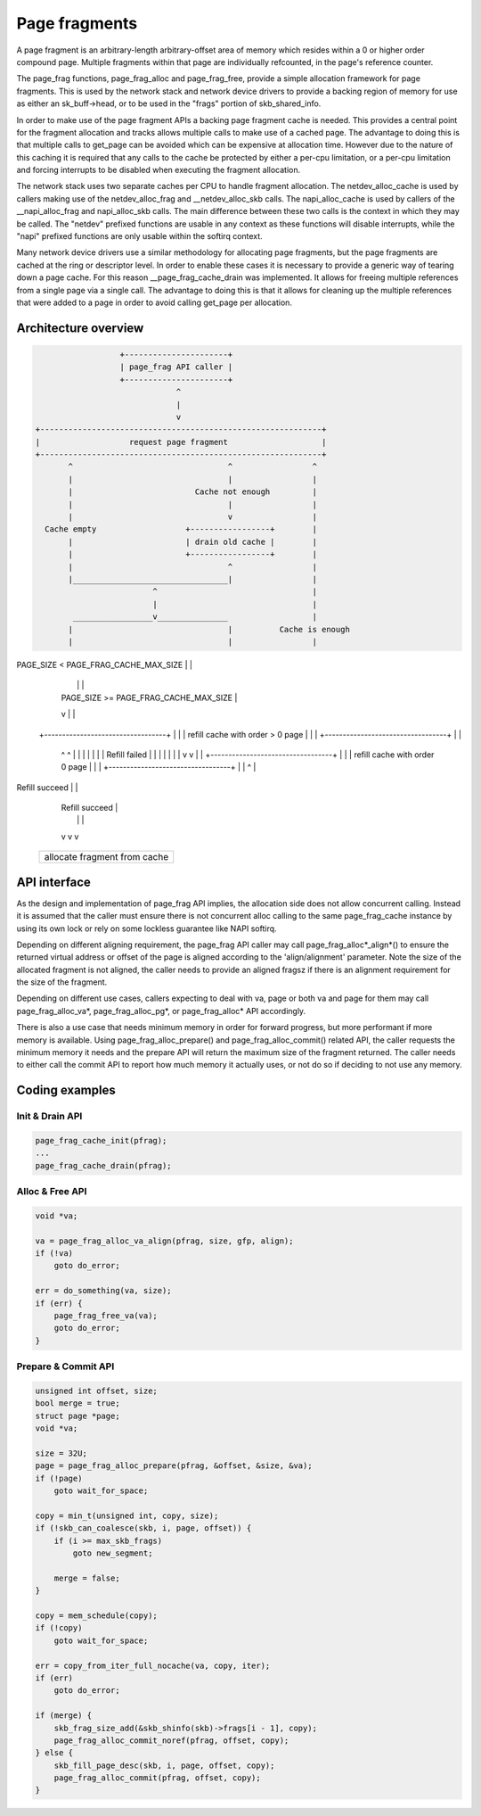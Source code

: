 .. SPDX-License-Identifier: GPL-2.0

==============
Page fragments
==============

A page fragment is an arbitrary-length arbitrary-offset area of memory
which resides within a 0 or higher order compound page.  Multiple
fragments within that page are individually refcounted, in the page's
reference counter.

The page_frag functions, page_frag_alloc and page_frag_free, provide a
simple allocation framework for page fragments.  This is used by the
network stack and network device drivers to provide a backing region of
memory for use as either an sk_buff->head, or to be used in the "frags"
portion of skb_shared_info.

In order to make use of the page fragment APIs a backing page fragment
cache is needed.  This provides a central point for the fragment allocation
and tracks allows multiple calls to make use of a cached page.  The
advantage to doing this is that multiple calls to get_page can be avoided
which can be expensive at allocation time.  However due to the nature of
this caching it is required that any calls to the cache be protected by
either a per-cpu limitation, or a per-cpu limitation and forcing interrupts
to be disabled when executing the fragment allocation.

The network stack uses two separate caches per CPU to handle fragment
allocation.  The netdev_alloc_cache is used by callers making use of the
netdev_alloc_frag and __netdev_alloc_skb calls.  The napi_alloc_cache is
used by callers of the __napi_alloc_frag and napi_alloc_skb calls.  The
main difference between these two calls is the context in which they may be
called.  The "netdev" prefixed functions are usable in any context as these
functions will disable interrupts, while the "napi" prefixed functions are
only usable within the softirq context.

Many network device drivers use a similar methodology for allocating page
fragments, but the page fragments are cached at the ring or descriptor
level.  In order to enable these cases it is necessary to provide a generic
way of tearing down a page cache.  For this reason __page_frag_cache_drain
was implemented.  It allows for freeing multiple references from a single
page via a single call.  The advantage to doing this is that it allows for
cleaning up the multiple references that were added to a page in order to
avoid calling get_page per allocation.


Architecture overview
=====================

.. code-block:: none

                      +----------------------+
                      | page_frag API caller |
                      +----------------------+
                                  ^
                                  |
                                  v
    +------------------------------------------------------------+
    |                   request page fragment                    |
    +------------------------------------------------------------+
           ^                                 ^                 ^
           |                                 |                 |
           |                          Cache not enough         |
           |                                 |                 |
           |                                 v                 |
      Cache empty                   +-----------------+        |
           |                        | drain old cache |        |
           |                        +-----------------+        |
           |                                 ^                 |
           |_________________________________|                 |
                             ^                                 |
                             |                                 |
            _________________v_______________                  |
           |                                 |          Cache is enough
           |                                 |                 |
PAGE_SIZE < PAGE_FRAG_CACHE_MAX_SIZE         |                 |
           |                                 |                 |
           |             PAGE_SIZE >= PAGE_FRAG_CACHE_MAX_SIZE |
           v                                 |                 |
    +----------------------------------+     |                 |
    | refill cache with order > 0 page |     |                 |
    +----------------------------------+     |                 |
      ^                    ^                 |                 |
      |                    |                 |                 |
      |              Refill failed           |                 |
      |                    |                 |                 |
      |                    v                 v                 |
      |      +----------------------------------+              |
      |      |  refill cache with order 0 page  |              |
      |      +----------------------------------+              |
      |                       ^                                |
Refill succeed                |                                |
      |                 Refill succeed                         |
      |                       |                                |
      v                       v                                v
    +------------------------------------------------------------+
    |             allocate fragment from cache                   |
    +------------------------------------------------------------+

API interface
=============
As the design and implementation of page_frag API implies, the allocation side
does not allow concurrent calling. Instead it is assumed that the caller must
ensure there is not concurrent alloc calling to the same page_frag_cache
instance by using its own lock or rely on some lockless guarantee like NAPI
softirq.

Depending on different aligning requirement, the page_frag API caller may call
page_frag_alloc*_align*() to ensure the returned virtual address or offset of
the page is aligned according to the 'align/alignment' parameter. Note the size
of the allocated fragment is not aligned, the caller needs to provide an aligned
fragsz if there is an alignment requirement for the size of the fragment.

Depending on different use cases, callers expecting to deal with va, page or
both va and page for them may call page_frag_alloc_va*, page_frag_alloc_pg*,
or page_frag_alloc* API accordingly.

There is also a use case that needs minimum memory in order for forward progress,
but more performant if more memory is available. Using page_frag_alloc_prepare()
and page_frag_alloc_commit() related API, the caller requests the minimum memory
it needs and the prepare API will return the maximum size of the fragment
returned. The caller needs to either call the commit API to report how much
memory it actually uses, or not do so if deciding to not use any memory.

.. kernel-doc:: include/linux/page_frag_cache.h
   :identifiers: page_frag_cache_init page_frag_cache_is_pfmemalloc
                 page_frag_cache_page_offset page_frag_alloc_va
                 page_frag_alloc_va_align page_frag_alloc_va_prepare_align
                 page_frag_alloc_probe page_frag_alloc_commit
                 page_frag_alloc_commit_noref page_frag_alloc_abort

.. kernel-doc:: mm/page_frag_cache.c
   :identifiers: __page_frag_alloc_va_align page_frag_alloc_pg
                 page_frag_alloc_va_prepare page_frag_alloc_pg_prepare
                 page_frag_alloc_prepare page_frag_cache_drain
                 page_frag_free_va

Coding examples
===============

Init & Drain API
----------------

.. code-block:: c

   page_frag_cache_init(pfrag);
   ...
   page_frag_cache_drain(pfrag);


Alloc & Free API
----------------

.. code-block:: c

    void *va;

    va = page_frag_alloc_va_align(pfrag, size, gfp, align);
    if (!va)
        goto do_error;

    err = do_something(va, size);
    if (err) {
        page_frag_free_va(va);
        goto do_error;
    }

Prepare & Commit API
--------------------

.. code-block:: c

    unsigned int offset, size;
    bool merge = true;
    struct page *page;
    void *va;

    size = 32U;
    page = page_frag_alloc_prepare(pfrag, &offset, &size, &va);
    if (!page)
        goto wait_for_space;

    copy = min_t(unsigned int, copy, size);
    if (!skb_can_coalesce(skb, i, page, offset)) {
        if (i >= max_skb_frags)
            goto new_segment;

        merge = false;
    }

    copy = mem_schedule(copy);
    if (!copy)
        goto wait_for_space;

    err = copy_from_iter_full_nocache(va, copy, iter);
    if (err)
        goto do_error;

    if (merge) {
        skb_frag_size_add(&skb_shinfo(skb)->frags[i - 1], copy);
        page_frag_alloc_commit_noref(pfrag, offset, copy);
    } else {
        skb_fill_page_desc(skb, i, page, offset, copy);
        page_frag_alloc_commit(pfrag, offset, copy);
    }
